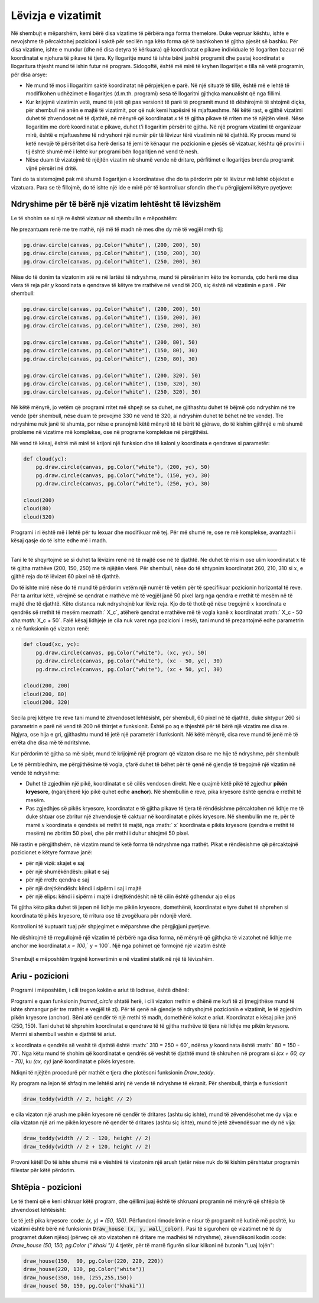 Lëvizja e vizatimit
----------------------

Në shembujt e mëparshëm, kemi bërë disa vizatime të përbëra nga forma themelore. Duke vepruar kështu, ishte e nevojshme të përcaktohej pozicioni i saktë për secilën nga këto forma që të bashkohen të gjitha pjesët së bashku. Për disa vizatime, ishte e mundur (dhe në disa detyra të kërkuara) që koordinatat e pikave individuale të llogariten bazuar në koordinatat e njohura të pikave të tjera. Ky llogaritje mund të ishte bërë jashtë programit dhe pastaj koordinatat e llogaritura thjesht mund të ishin futur në program. Sidoqoftë, është më mirë të kryhen llogaritjet e tilla në vetë programin, për disa arsye:

- Ne mund të mos i llogaritim saktë koordinatat në përpjekjen e parë. Në një situatë të tillë, është më e lehtë të modifikohen udhëzimet e llogaritjes (d.m.th. programi) sesa të llogaritni gjithçka manualisht që nga fillimi.
- Kur krijojmë vizatimin vetë, mund të jetë që pas versionit të parë të programit mund të dëshirojmë të shtojmë diçka, për shembull në anën e majtë të vizatimit, por që nuk kemi hapësirë ​​të mjaftueshme. Në këtë rast, e gjithë vizatimi duhet të zhvendoset në të djathtë, në mënyrë që koordinatat *x* të të gjitha pikave të rriten me të njëjtën vlerë. Nëse llogaritim me dorë koordinatat e pikave, duhet t'i llogaritim përsëri të gjitha. Në një program vizatimi të organizuar mirë, është e mjaftueshme të ndryshoni një numër për të lëvizur tërë vizatimin në të djathtë. Ky proces mund të ketë nevojë të përsëritet disa herë derisa të jemi të kënaqur me pozicionin e pjesës së vizatuar, kështu që provimi i tij është shumë më i lehtë kur programi bën llogaritjen në vend të nesh.
- Nëse duam të vizatojmë të njëjtën vizatim në shumë vende në dritare, përfitimet e llogaritjes brenda programit vijnë përsëri në dritë.

Tani do ta sistemojmë pak më shumë llogaritjen e koordinatave dhe do ta përdorim për të lëvizur më lehtë objektet e vizatuara. Para se të fillojmë, do të ishte një ide e mirë për të kontrolluar sfondin dhe t'u përgjigjemi këtyre pyetjeve:

.. mchoice:: PyGame__drawing_quiz_point_left
   :answer_a: (50, 60)
   :answer_b: (50, 80)
   :answer_c: (40, 70)
   :answer_d: (60, 70)
   :answer_e: (40, 60)
   :correct: c
   :feedback_a: Provo përsëri.
   :feedback_b: Provo përsëri.
   :feedback_c: Saktë!
   :feedback_d: Provo përsëri.
   :feedback_e: Provo përsëri.

   Cilat janë koordinatat e pikës 10 piksele në të majtë të pikës (50, 70)?

.. mchoice:: PyGame__drawing_quiz_point_down
   :answer_a: (50, 60)
   :answer_b: (50, 80)
   :answer_c: (40, 70)
   :answer_d: (60, 70)
   :answer_e: (40, 60)
   :correct: b
   :feedback_a: Provo përsëri.
   :feedback_b: Saktë!
   :feedback_c: Provo përsëri.
   :feedback_d: Provo përsëri.
   :feedback_e: Provo përsëri.

   Cilat janë koordinatat e pikës 10 piksel nën pikën (50, 70)?

.. mchoice:: PyGame__drawing_quiz_rect_up_left
   :answer_a: pg.draw.rect(canvas, color, (70, 120, 50, 60))
   :answer_b: pg.draw.rect(canvas, color, (100, 150, 110, 120))
   :answer_c: pg.draw.rect(canvas, color, (100, 150, 50, 60))
   :answer_d: pg.draw.rect(canvas, color, (70, 120, 80, 90))
   :answer_e: pg.draw.rect(canvas, color, (70, 180, 80, 90))
   :correct: d
   :feedback_a: Provo përsëri.
   :feedback_b: Provo përsëri.
   :feedback_c: Provo përsëri.
   :feedback_d: Saktë!
   :feedback_e: Provo përsëri.

   Drejtkënëshi është vizatuar duke përdorur``pg.draw.rect(canvas, color, (100, 150, 80, 90))``. Si mund të vizatoni një drejtkëndësh me të njëjtën madhësi, të vendosur 30 pixel në të majtë dhe 30 piksele mbi këtë drejtkëndësh?

.. mchoice:: PyGame__drawing_quiz_circle_above
   :answer_a: pg.draw.circle(canvas, color, (100, 120), 40)
   :answer_b: pg.draw.circle(canvas, color, (100, 160), 40)
   :answer_c: pg.draw.circle(canvas, color, (120, 100), 40)
   :answer_d: pg.draw.circle(canvas, color, (160, 100), 40)
   :answer_e: pg.draw.circle(canvas, color, (20, 120), 40)
   :correct: a
   :feedback_a: Saktë!
   :feedback_b: Provo përsëri.
   :feedback_c: Provo përsëri.
   :feedback_d: Provo përsëri.
   :feedback_e: Provo përsëri.

   Rrethi ëeshtë vizatuar duke përdorur ``pg.draw.circle(canvas, color, (100, 200), 40)``. Si mund të vizatohet një rreth me të njëjtën madhësi mbi këtë rreth dhe ta prekë atë?


Ndryshime për të bërë një vizatim lehtësht të lëvizshëm
''''''''''''''''''''''''''''''''''''''''''''''''''''''''''

Le të shohim se si një re është vizatuar në shembullin e mëposhtëm:

.. activecode:: PyGame__drawing_cloud_fixed
    :nocodelens:
    :enablecopy:
    :modaloutput:
    :includesrc: src\PyGame\1_Drawing\5_Movable\cloud_fixed.py

Ne prezantuam renë me tre rrathë, një më të madh në mes dhe dy më të vegjël rreth tij:

.. code::

    pg.draw.circle(canvas, pg.Color("white"), (200, 200), 50)
    pg.draw.circle(canvas, pg.Color("white"), (150, 200), 30)
    pg.draw.circle(canvas, pg.Color("white"), (250, 200), 30)

Nëse do të donim ta vizatonim atë re në lartësi të ndryshme, mund të përsërisnim këto tre komanda, çdo herë me disa vlera të reja për :math:`y` koordinata e qendrave të këtyre tre rrathëve në vend të 200, siç është në vizatimin e parë . Për shembull:

.. code::

    pg.draw.circle(canvas, pg.Color("white"), (200, 200), 50)
    pg.draw.circle(canvas, pg.Color("white"), (150, 200), 30)
    pg.draw.circle(canvas, pg.Color("white"), (250, 200), 30)

    pg.draw.circle(canvas, pg.Color("white"), (200, 80), 50)
    pg.draw.circle(canvas, pg.Color("white"), (150, 80), 30)
    pg.draw.circle(canvas, pg.Color("white"), (250, 80), 30)
    
    pg.draw.circle(canvas, pg.Color("white"), (200, 320), 50)
    pg.draw.circle(canvas, pg.Color("white"), (150, 320), 30)
    pg.draw.circle(canvas, pg.Color("white"), (250, 320), 30)

.. image:: ../../_images/PyGame/clouds.png
    :width: 400px
    :align: center

Në këtë mënyrë, jo vetëm që programi rritet më shpejt se sa duhet, ne gjithashtu duhet të bëjmë çdo ndryshim në tre vende (për shembull, nëse duam të provojmë 330 në vend të 320, ai ndryshim duhet të bëhet në tre vende). Tre ndryshime nuk janë të shumta, por nëse e pranojmë këtë mënyrë të të bërit të gjërave, do të kishim gjithnjë e më shumë probleme në vizatime më komplekse, ose në programe komplekse në përgjithësi.

Në vend të kësaj, është më mirë të krijoni një funksion dhe të kaloni :math:`y` koordinata e qendrave si parametër:

.. code::

    def cloud(yc):
        pg.draw.circle(canvas, pg.Color("white"), (200, yc), 50)
        pg.draw.circle(canvas, pg.Color("white"), (150, yc), 30)
        pg.draw.circle(canvas, pg.Color("white"), (250, yc), 30)

    cloud(200)
    cloud(80)
    cloud(320)

Programi i ri është më i lehtë për tu lexuar dhe modifikuar më tej. Për më shumë re, ose re më komplekse, avantazhi i kësaj qasje do të ishte edhe më i madh.

~~~~

Tani le të shqyrtojmë se si duhet ta lëvizim renë në të majtë ose në të djathtë. Ne duhet të rrisim ose ulim koordinatat :math:`x` të të gjitha rrathëve (200, 150, 250) me të njëjtën vlerë. Për shembull, nëse do të shtypnim koordinatat 260, 210, 310 si :math:`x`, e gjithë reja do të lëvizet 60 pixel në të djathtë.

Do të ishte mirë nëse do të mund të përdorim vetëm një numër të vetëm për të specifikuar pozicionin horizontal të reve. Për ta arritur këtë, vërejmë se qendrat e rrathëve më të vegjël janë 50 pixel larg nga qendra e rrethit të mesëm në të majtë dhe të djathtë. Këto distanca nuk ndryshojnë kur lëviz reja. Kjo do të thotë që nëse tregojmë :math:`x` koordinata e qendrës së rrethit të mesëm me:math:` X_c`, atëherë qendrat e rrathëve më të vogla kanë :math:`x` koordinatat :math:` X_c - 50 `dhe:math:` X_c + 50`. Falë kësaj lidhjeje (e cila nuk varet nga pozicioni i resë), tani mund të prezantojmë edhe parametrin :math:`x` në funksionin që vizaton renë:

.. code::

    def cloud(xc, yc):
        pg.draw.circle(canvas, pg.Color("white"), (xc, yc), 50)
        pg.draw.circle(canvas, pg.Color("white"), (xc - 50, yc), 30)
        pg.draw.circle(canvas, pg.Color("white"), (xc + 50, yc), 30)
        
    cloud(200, 200)
    cloud(200, 80)
    cloud(200, 320)

Secila prej këtyre tre reve tani mund të zhvendoset lehtësisht, për shembull, 60 pixel në të djathtë, duke shtypur 260 si parametrin e parë në vend të 200 në thirrjet e funksionit. Është po aq e thjeshtë për të bërë një vizatim me disa re. Ngjyra, ose hija e gri, gjithashtu mund të jetë një parametër i funksionit. Në këtë mënyrë, disa reve mund të jenë më të errëta dhe disa më të ndritshme.

Kur përdorim të gjitha sa më sipër, mund të krijojmë një program që vizaton disa re me hije të ndryshme, për shembull:

.. activecode:: PyGame__drawing_cloud_movable
    :nocodelens:
    :enablecopy:
    :modaloutput:
    :includesrc: src\PyGame\1_Drawing\5_Movable\clouds_movable.py

Le të përmbledhim, me përgjithësime të vogla, çfarë duhet të bëhet për të qenë në gjendje të tregojmë një vizatim në vende të ndryshme:

- Duhet të zgjedhim një pikë, koordinatat e së cilës vendosen direkt. Ne e quajmë këtë pikë të zgjedhur **pikën kryesore**, (nganjëherë kjo pikë quhet edhe **anchor**). Në shembullin e reve, pika kryesore është qendra e rrethit të mesëm.
- Pas zgjedhjes së pikës kryesore, koordinatat e të gjitha pikave të tjera të rëndësishme përcaktohen në lidhje me të duke shtuar ose zbritur një zhvendosje të caktuar në koordinatat e pikës kryesore. Në shembullin me re, për të marrë :math:`x` koordinata e qendrës së rrethit të majtë, nga :math:` x` koordinata e pikës kryesore (qendra e rrethit të mesëm) ne zbritim 50 pixel, dhe për rrethi i duhur shtojmë 50 pixel.

Në rastin e përgjithshëm, në vizatim mund të ketë forma të ndryshme nga rrathët. Pikat e rëndësishme që përcaktojnë pozicionet e këtyre formave janë:

- për një vizë: skajet e saj
- për një shumëkëndësh: pikat e saj
- për një rreth: qendra e saj
- për një drejtkëndësh: këndi i sipërm i saj i majtë
- për një elips: këndi i sipërm i majtë i drejtkëndëshit në të cilin është gdhendur ajo elips

Të gjitha këto pika duhet të jepen në lidhje me pikën kryesore, domethënë, koordinatat e tyre duhet të shprehen si koordinata të pikës kryesore, të rritura ose të zvogëluara për ndonjë vlerë.

Kontrolloni të kuptuarit tuaj për shpjegimet e mëparshme dhe përgjigjuni pyetjeve.

.. mchoice:: PyGame__drawing_quiz_anchor_introduction1 
   :answer_a: pg.draw.circle(canvas, pg.Color("red"), (x, y), 50, 1)
   :answer_b: pg.draw.circle(canvas, pg.Color("red"), (x+120, y+90), 50, 1)
   :answer_c: pg.draw.circle(canvas, pg.Color("red"), (x+20, y-10), 50, 1)
   :answer_d: pg.draw.circle(canvas, pg.Color("red"), (x-20, y+10), 50, 1)
   :correct: c
   :feedback_a: Provo përsëri.
   :feedback_b: Provo përsëri.
   :feedback_c: Saktë!
   :feedback_d: Provo përsëri.

   Ne dëshirojmë të rregullojmë një vizatim të përbërë nga disa forma, në mënyrë që gjithçka të vizatohet në lidhje me anchor me koordinatat `x = 100`,` y = 100`. Një nga pohimet që formojnë një vizatim është
                
   .. activecode:: PyGame__drawing_quiz_anchor_introduction_code1
      :passivecode: true
                    
      pg.draw.circle(canvas, pg.Color("red"), (120, 90), 50, 1)

   Cila fjali e zëvendëson këtë?
      
.. mchoice:: PyGame__drawing_quiz_anchor_introduction2
   :answer_a: pg.draw.line(canvas, pg.Color("red"), (x-50, y-50), (150, 150))
   :answer_b: pg.draw.line(canvas, pg.Color("red"), (x-50, y-50), (x+50, y+50))
   :answer_c: pg.draw.line(canvas, pg.Color("red"), (x-50, x+50), (y-50, y+50))
   :answer_d: pg.draw.line(canvas, pg.Color("red"), (x+50, y+50), (x+150, y+150))
   :correct: b
   :feedback_a: Provo përsëri.
   :feedback_b: Saktë!
   :feedback_c: Provo përsëri.
   :feedback_d: Provo përsëri.
 Ne dëshirojmë të rregullojmë një vizatim të përbërë nga disa forma, në mënyrë që gjithçka të vizatohet në lidhje me anchor me koordinatat `x = 100`,` y = 100`. Një nga pohimet që formojnë një vizatim është
               
   .. activecode:: PyGame__drawing_quiz_anchor_introduction_code2
      :passivecode: true
                    
      pg.draw.line(canvas, pg.Color("red"), (50, 50), (150, 150))

    Cila fjali e zëvendëson këtë?
      
.. mchoice:: PyGame__drawing_quiz_anchor_introduction3
   :answer_a: pg.draw.rect(canvas, pg.Color("red"), (x-50, y-50, x, y))
   :answer_b: pg.draw.rect(canvas, pg.Color("red"), (x, y, 100, 100))
   :answer_c: pg.draw.rect(canvas, pg.Color("red"), (x+50, y+50, 100, 100))
   :answer_d: pg.draw.rect(canvas, pg.Color("red"), (x-50, y-50, 100, 100))
   :correct: d
   :feedback_a: Provo përsëri.
   :feedback_b: Provo përsëri.
   :feedback_c: Provo përsëri.
   :feedback_d: Saktë!

Ne dëshirojmë të rregullojmë një vizatim të përbërë nga disa forma, në mënyrë që gjithçka të vizatohet në lidhje me anchor me koordinatat `x = 100`,` y = 100`. Një nga pohimet që formojnë një vizatim është
                
   .. activecode:: PyGame__drawing_quiz_anchor_introduction_code3
      :passivecode: true
                    
      pg.draw.rect(canvas, pg.Color("red"), (50, 50, 100, 100))

    Cila fjali e zëvendëson këtë?
      
.. mchoice:: PyGame__drawing_quiz_move_to_the_right
   :multiple_answers:
   :answer_a: Instead of pg.draw.circle(canvas, color, (x, y), r, d) we call pg.draw.circle(canvas, color, (x+100, y), r, d).
   :answer_b: Instead of pg.draw.circle(canvas, color, (x, y), r, d) we call pg.draw.circle(canvas, color, (x-100, y-100), r, d).
   :answer_c: Instead of pg.draw.rect(canvas, color, (x, y, w, h), d) we call pg.draw.circle(canvas, color, (x+100, y, w+100, h), d).
   :answer_d: Instead of pg.draw.rect(canvas, color, (x, y, w, h), d) we call pg.draw.rect(canvas, color, (x+100, y, w, h), d).
   :answer_e: Instead of pg.draw.rect(canvas, color, (x, y, w, h), d) we call pg.draw.rect(canvas, color, (x-100, y, w, h), d).
   :correct: a, d
   :feedback_a: Saktë!
   :feedback_b: Provo përsëri.
   :feedback_c: Provo përsëri.
   :feedback_d: Saktë!
   :feedback_e: Provo përsëri.

   Ne duam të lëvizim një vizatim të përbërë nga disa forma në të djathtë nga 100 piksele. Shënoni pretendimet e sakta.

Shembujt e mëposhtëm trgojnë konvertimin e në vizatimi statik në një të lëvizshëm.

Ariu -  pozicioni
'''''''''''''''''''''

Programi i mëposhtëm, i cili tregon kokën e ariut të lodrave, është dhënë:

.. activecode:: PyGame__drawing_bear_fixed
    :nocodelens:
    :enablecopy:
    :modaloutput:
    :includesrc: src\PyGame\1_Drawing\5_Movable\teddy-bear_fixed.py





Programi e quan funksionin *framed_circle* shtatë herë, i cili vizaton rrethin e dhënë me kufi të zi (megjithëse mund të ishte shmangur për tre rrathët e vegjël të zi). Për të qenë në gjendje të ndryshojmë pozicionin e vizatimit, le të zgjedhim pikën kryesore (anchor). Bëni atë qendër të një rrethi të madh, domethënë kokat e ariut. Koordinatat e kësaj pike janë (250, 150). Tani duhet të shprehim koordinatat e qendrave të të gjitha rrathëve të tjera në lidhje me pikën kryesore. Merrni si shembull veshin e djathtë të ariut.

:math:`x` koordinata e qendrës së veshit të djathtë është :math:` 310 = 250 + 60`, ndërsa :math:`y` koordinata është :math:` 80 = 150 - 70`. Nga këtu mund të shohim që koordinatat e qendrës së veshit të djathtë mund të shkruhen në program si `(cx + 60, cy - 70)`, ku `(cx, cy)` janë koordinatat e pikës kryesore.

Ndiqni të njëjtën procedurë për rrathët e tjera dhe plotësoni funksionin *Draw_teddy*.

.. activecode:: PyGame__drawing_bear_movable1
    :nocodelens
    :enablecopy:
    :modaloutput:
    :playtask:
    :includexsrc: src\PyGame\1_Drawing\5_Movable\teddy-bear_movable1b.py

   
    canvas.fill(pg.Color("white")) # paint background
    
    def framed_circle(canvas, color, center, radius):
        pg.draw.circle(canvas, color, center, radius)
        pg.draw.circle(canvas, pg.Color("black"), center, radius, 1)

    def draw_teddy(cx, cy):
        framed_circle(canvas, pg.Color("yellow"), (cx - 60,  cy - 70),  45) # left ear
        # complete the program
        
    draw_teddy(width // 2, height // 2)

    
Ky program na lejon të shfaqim me lehtësi arinj në vende të ndryshme të ekranit. Për shembull, thirrja e funksionit

.. code::

    draw_teddy(width // 2, height // 2)
    
e cila vizaton një arush me pikën kryesore në qendër të dritares (ashtu siç ishte), mund të zëvendësohet me dy vija: e cila vizaton një ari me pikën kryesore në qendër të dritares (ashtu siç ishte), mund të jetë zëvendësuar me dy në vija:

.. code::

    draw_teddy(width // 2 - 120, height // 2)
    draw_teddy(width // 2 + 120, height // 2)

Provoni këtë! Do të ishte shumë më e vështirë të vizatonim një arush tjetër nëse nuk do të kishim përshtatur programin fillestar për këtë përdorim.

Shtëpia - pozicioni
''''''''''''''''''''''

Le të themi që e keni shkruar këtë program, dhe qëllimi juaj është të shkruani programin në mënyrë që shtëpia të zhvendoset lehtësisht:

.. activecode:: PyGame__drawing_house_detailed_fixed
    :nocodelens:
    :enablecopy:
    :modaloutput:
    :includesrc: src\PyGame\1_Drawing\5_Movable\house2D_detailed_fixed.py

Le të jetë pika kryesore :code: `(x, y) = (50, 150)`. Përfundoni rimodelimin e nisur të programit në kutinë më poshtë, ku vizatimi është bërë në funksionin :code:`Draw_house (x, y, wall_color)`. Pasi të siguroheni që vizatimet në të dy programet duken njësoj (përveç që ato vizatohen në dritare me madhësi të ndryshme), zëvendësoni kodin :code: `Draw_house (50, 150, pg.Color (" khaki "))` 4 tjetër, për të marrë figurën si kur klikoni në butonin "Luaj lojën":

.. code::

    draw_house(150,  90, pg.Color(220, 220, 220))
    draw_house(220, 130, pg.Color("white"))
    draw_house(350, 160, (255,255,150))
    draw_house( 50, 150, pg.Color("khaki"))

.. activecode:: PyGame__drawing_house_detailed_movable
    :nocodelens:
    :enablecopy:
    :modaloutput:
    :playtask: 
    :includexsrc: src\PyGame\1_Drawing\5_Movable\house2D_detailed_movable.py
   
    canvas.fill(pg.Color("darkgreen")) # paint background

    def draw_house(x, y, wall_color):
        pg.draw.polygon(canvas, pg.Color("red"), [(x, y), (x+???, y-???), (x+140, y)]) # roof
        pg.draw.rect(canvas, wall_color,       (x,       y,     140, 100)) # walls
        pg.draw.rect(canvas, pg.Color("brown"), (x + ???, y + ???,  30,  30)) # left window
        pg.draw.rect(canvas, pg.Color("brown"), (x + ???, y + ???, ???, ???)) # right window
        pg.draw.rect(canvas, pg.Color("brown"), (x + ???, y + ???, ???, ???)) # door
        
    draw_house( 50, 150, pg.Color("khaki"))




.. commented out

    The task is non-active (commented out) until a related technical issue is resolved.

    Task - a constantly moving drawing
    ''''''''''''''''''''''''''''''''''

    The following function draws some drawing.
       
    .. activecode:: PyGame__drawing_movable_scalable_given
        :passivecode: true

        def draw():
            prozor.fill(pg.Color("white"))
            pg.draw.circle(canvas, pg.Color("blue"), (100, 100), 60)
            pg.draw.circle(canvas, pg.Color("yellow"), (75, 75), 15)
            pg.draw.circle(canvas, pg.Color("black"), (80, 80), 5)
            pg.draw.circle(canvas, pg.Color("yellow"), (125, 75), 15)
            pg.draw.circle(canvas, pg.Color("black"), (120, 80), 5)
            pg.draw.ellipse(canvas, pg.Color("red"), (75, 110, 50, 10))

    In the program that follows, the drawing function is just started. Complete it by drawing the same drawing, but using the anchor :math:`(x, y)`, which is located in the center of the blue circle (initially this is the point :math:`(100, 100)`).

    When you finish the function, make sure it works the same as when you click the "Play task" button.

    .. activecode:: PyGame__drawing_movable
       :nocodelens:
       :enablecopy:
       :modaloutput:
       :playtask:
       :includexsrc: src\PyGame\1_Drawing\5_Movable\movable_scalable.py
       
                     
       def draw():
           canvas.fill(pg.Color("white"))

.. commented out

    .. reveal:: PyGame__drawing_movable_reveal
       :showtitle: Show solution
       :hidetitle: Hide solution

       .. activecode:: PyGame_movable_code
          :passivecode:

          def draw():
              canvas.fill(pg.Color("white"))
              pg.draw.circle(canvas, pg.Color("blue"), (x, y), 60)
              pg.draw.circle(canvas, pg.Color("yellow"), (x-25, y-25), 15)
              pg.draw.circle(canvas, pg.Color("black"), (x-20, y-20), 5)
              pg.draw.circle(canvas, pg.Color("yellow"), (x+25, y-25), 15)
              pg.draw.circle(canvas, pg.Color("black"), (x+20, y-20), 5)
              pg.draw.ellipse(canvas, pg.Color("red"), (x-25, y+10, 50, 10))
           

